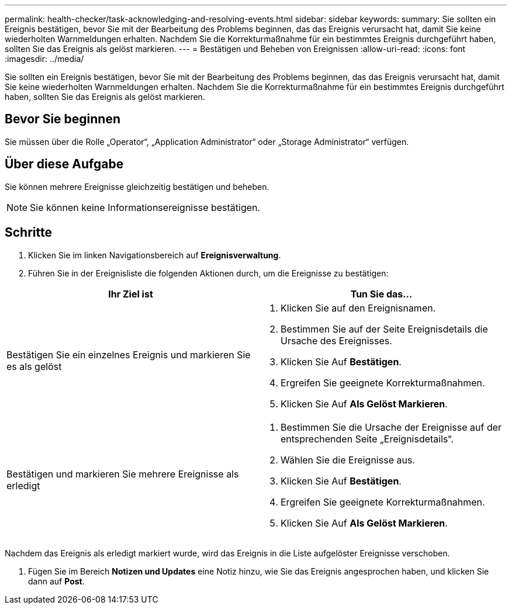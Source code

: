 ---
permalink: health-checker/task-acknowledging-and-resolving-events.html 
sidebar: sidebar 
keywords:  
summary: Sie sollten ein Ereignis bestätigen, bevor Sie mit der Bearbeitung des Problems beginnen, das das Ereignis verursacht hat, damit Sie keine wiederholten Warnmeldungen erhalten. Nachdem Sie die Korrekturmaßnahme für ein bestimmtes Ereignis durchgeführt haben, sollten Sie das Ereignis als gelöst markieren. 
---
= Bestätigen und Beheben von Ereignissen
:allow-uri-read: 
:icons: font
:imagesdir: ../media/


[role="lead"]
Sie sollten ein Ereignis bestätigen, bevor Sie mit der Bearbeitung des Problems beginnen, das das Ereignis verursacht hat, damit Sie keine wiederholten Warnmeldungen erhalten. Nachdem Sie die Korrekturmaßnahme für ein bestimmtes Ereignis durchgeführt haben, sollten Sie das Ereignis als gelöst markieren.



== Bevor Sie beginnen

Sie müssen über die Rolle „Operator“, „Application Administrator“ oder „Storage Administrator“ verfügen.



== Über diese Aufgabe

Sie können mehrere Ereignisse gleichzeitig bestätigen und beheben.

[NOTE]
====
Sie können keine Informationsereignisse bestätigen.

====


== Schritte

. Klicken Sie im linken Navigationsbereich auf *Ereignisverwaltung*.
. Führen Sie in der Ereignisliste die folgenden Aktionen durch, um die Ereignisse zu bestätigen:


[cols="2*"]
|===
| Ihr Ziel ist | Tun Sie das... 


 a| 
Bestätigen Sie ein einzelnes Ereignis und markieren Sie es als gelöst
 a| 
. Klicken Sie auf den Ereignisnamen.
. Bestimmen Sie auf der Seite Ereignisdetails die Ursache des Ereignisses.
. Klicken Sie Auf *Bestätigen*.
. Ergreifen Sie geeignete Korrekturmaßnahmen.
. Klicken Sie Auf *Als Gelöst Markieren*.




 a| 
Bestätigen und markieren Sie mehrere Ereignisse als erledigt
 a| 
. Bestimmen Sie die Ursache der Ereignisse auf der entsprechenden Seite „Ereignisdetails“.
. Wählen Sie die Ereignisse aus.
. Klicken Sie Auf *Bestätigen*.
. Ergreifen Sie geeignete Korrekturmaßnahmen.
. Klicken Sie Auf *Als Gelöst Markieren*.


|===
Nachdem das Ereignis als erledigt markiert wurde, wird das Ereignis in die Liste aufgelöster Ereignisse verschoben.

. Fügen Sie im Bereich *Notizen und Updates* eine Notiz hinzu, wie Sie das Ereignis angesprochen haben, und klicken Sie dann auf *Post*.

